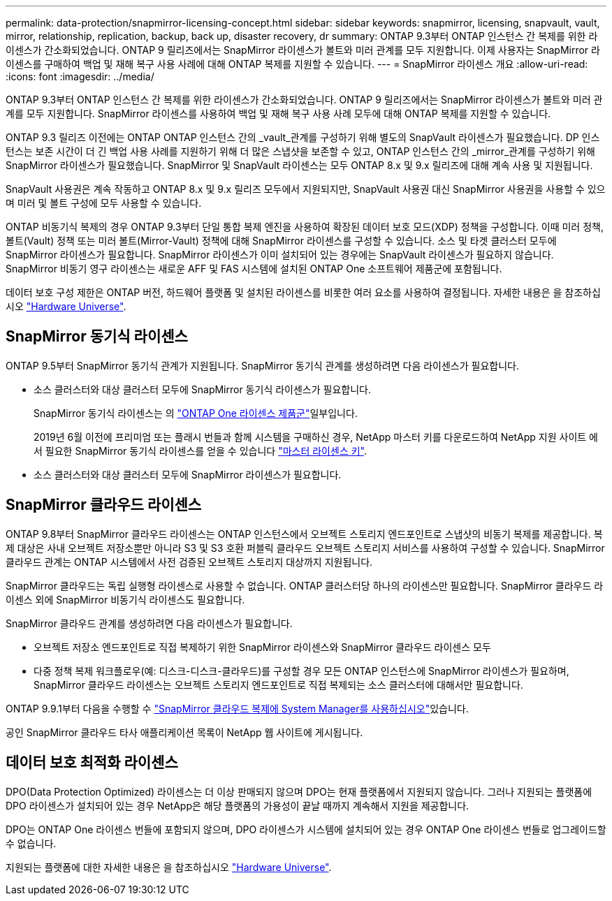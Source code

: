 ---
permalink: data-protection/snapmirror-licensing-concept.html 
sidebar: sidebar 
keywords: snapmirror, licensing, snapvault, vault, mirror, relationship, replication, backup, back up, disaster recovery, dr 
summary: ONTAP 9.3부터 ONTAP 인스턴스 간 복제를 위한 라이센스가 간소화되었습니다. ONTAP 9 릴리즈에서는 SnapMirror 라이센스가 볼트와 미러 관계를 모두 지원합니다. 이제 사용자는 SnapMirror 라이센스를 구매하여 백업 및 재해 복구 사용 사례에 대해 ONTAP 복제를 지원할 수 있습니다. 
---
= SnapMirror 라이센스 개요
:allow-uri-read: 
:icons: font
:imagesdir: ../media/


[role="lead"]
ONTAP 9.3부터 ONTAP 인스턴스 간 복제를 위한 라이센스가 간소화되었습니다. ONTAP 9 릴리즈에서는 SnapMirror 라이센스가 볼트와 미러 관계를 모두 지원합니다. SnapMirror 라이센스를 사용하여 백업 및 재해 복구 사용 사례 모두에 대해 ONTAP 복제를 지원할 수 있습니다.

ONTAP 9.3 릴리즈 이전에는 ONTAP ONTAP 인스턴스 간의 _vault_관계를 구성하기 위해 별도의 SnapVault 라이센스가 필요했습니다. DP 인스턴스는 보존 시간이 더 긴 백업 사용 사례를 지원하기 위해 더 많은 스냅샷을 보존할 수 있고, ONTAP 인스턴스 간의 _mirror_관계를 구성하기 위해 SnapMirror 라이센스가 필요했습니다. SnapMirror 및 SnapVault 라이센스는 모두 ONTAP 8.x 및 9.x 릴리즈에 대해 계속 사용 및 지원됩니다.

SnapVault 사용권은 계속 작동하고 ONTAP 8.x 및 9.x 릴리즈 모두에서 지원되지만, SnapVault 사용권 대신 SnapMirror 사용권을 사용할 수 있으며 미러 및 볼트 구성에 모두 사용할 수 있습니다.

ONTAP 비동기식 복제의 경우 ONTAP 9.3부터 단일 통합 복제 엔진을 사용하여 확장된 데이터 보호 모드(XDP) 정책을 구성합니다. 이때 미러 정책, 볼트(Vault) 정책 또는 미러 볼트(Mirror-Vault) 정책에 대해 SnapMirror 라이센스를 구성할 수 있습니다. 소스 및 타겟 클러스터 모두에 SnapMirror 라이센스가 필요합니다. SnapMirror 라이센스가 이미 설치되어 있는 경우에는 SnapVault 라이센스가 필요하지 않습니다. SnapMirror 비동기 영구 라이센스는 새로운 AFF 및 FAS 시스템에 설치된 ONTAP One 소프트웨어 제품군에 포함됩니다.

데이터 보호 구성 제한은 ONTAP 버전, 하드웨어 플랫폼 및 설치된 라이센스를 비롯한 여러 요소를 사용하여 결정됩니다. 자세한 내용은 을 참조하십시오 https://hwu.netapp.com/["Hardware Universe"^].



== SnapMirror 동기식 라이센스

ONTAP 9.5부터 SnapMirror 동기식 관계가 지원됩니다. SnapMirror 동기식 관계를 생성하려면 다음 라이센스가 필요합니다.

* 소스 클러스터와 대상 클러스터 모두에 SnapMirror 동기식 라이센스가 필요합니다.
+
SnapMirror 동기식 라이센스는 의 link:../system-admin/manage-licenses-concept.html["ONTAP One 라이센스 제품군"]일부입니다.

+
2019년 6월 이전에 프리미엄 또는 플래시 번들과 함께 시스템을 구매하신 경우, NetApp 마스터 키를 다운로드하여 NetApp 지원 사이트 에서 필요한 SnapMirror 동기식 라이센스를 얻을 수 있습니다 https://mysupport.netapp.com/NOW/knowledge/docs/olio/guides/master_lickey/["마스터 라이센스 키"^].

* 소스 클러스터와 대상 클러스터 모두에 SnapMirror 라이센스가 필요합니다.




== SnapMirror 클라우드 라이센스

ONTAP 9.8부터 SnapMirror 클라우드 라이센스는 ONTAP 인스턴스에서 오브젝트 스토리지 엔드포인트로 스냅샷의 비동기 복제를 제공합니다. 복제 대상은 사내 오브젝트 저장소뿐만 아니라 S3 및 S3 호환 퍼블릭 클라우드 오브젝트 스토리지 서비스를 사용하여 구성할 수 있습니다. SnapMirror 클라우드 관계는 ONTAP 시스템에서 사전 검증된 오브젝트 스토리지 대상까지 지원됩니다.

SnapMirror 클라우드는 독립 실행형 라이센스로 사용할 수 없습니다. ONTAP 클러스터당 하나의 라이센스만 필요합니다. SnapMirror 클라우드 라이센스 외에 SnapMirror 비동기식 라이센스도 필요합니다.

SnapMirror 클라우드 관계를 생성하려면 다음 라이센스가 필요합니다.

* 오브젝트 저장소 엔드포인트로 직접 복제하기 위한 SnapMirror 라이센스와 SnapMirror 클라우드 라이센스 모두
* 다중 정책 복제 워크플로우(예: 디스크-디스크-클라우드)를 구성할 경우 모든 ONTAP 인스턴스에 SnapMirror 라이센스가 필요하며, SnapMirror 클라우드 라이센스는 오브젝트 스토리지 엔드포인트로 직접 복제되는 소스 클러스터에 대해서만 필요합니다.


ONTAP 9.9.1부터 다음을 수행할 수 https://docs.netapp.com/us-en/ontap/task_dp_back_up_to_cloud.html["SnapMirror 클라우드 복제에 System Manager를 사용하십시오"]있습니다.

공인 SnapMirror 클라우드 타사 애플리케이션 목록이 NetApp 웹 사이트에 게시됩니다.



== 데이터 보호 최적화 라이센스

DPO(Data Protection Optimized) 라이센스는 더 이상 판매되지 않으며 DPO는 현재 플랫폼에서 지원되지 않습니다. 그러나 지원되는 플랫폼에 DPO 라이센스가 설치되어 있는 경우 NetApp은 해당 플랫폼의 가용성이 끝날 때까지 계속해서 지원을 제공합니다.

DPO는 ONTAP One 라이센스 번들에 포함되지 않으며, DPO 라이센스가 시스템에 설치되어 있는 경우 ONTAP One 라이센스 번들로 업그레이드할 수 없습니다.

지원되는 플랫폼에 대한 자세한 내용은 을 참조하십시오 https://hwu.netapp.com/["Hardware Universe"^].
